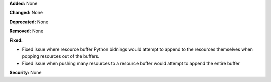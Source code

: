 **Added:** None

**Changed:** None

**Deprecated:** None

**Removed:** None

**Fixed:**

* Fixed issue where resource buffer Python bidnings would attempt to append to
  the resources themselves when popping resources out of the buffers.
* Fixed issue when pushing many resources to a resource buffer would attempt to
  append the entire buffer

**Security:** None
